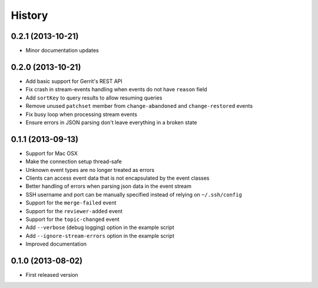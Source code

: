 .. :changelog:

History
-------

0.2.1 (2013-10-21)
++++++++++++++++++

- Minor documentation updates

0.2.0 (2013-10-21)
++++++++++++++++++

- Add basic support for Gerrit's REST API
- Fix crash in stream-events handling when events do not have ``reason`` field
- Add ``sortKey`` to query results to allow resuming queries
- Remove unused ``patchset`` member from ``change-abandoned`` and ``change-restored`` events
- Fix busy loop when processing stream events
- Ensure errors in JSON parsing don't leave everything in a broken state

0.1.1 (2013-09-13)
++++++++++++++++++

- Support for Mac OSX
- Make the connection setup thread-safe
- Unknown event types are no longer treated as errors
- Clients can access event data that is not encapsulated by the event classes
- Better handling of errors when parsing json data in the event stream
- SSH username and port can be manually specified instead of relying on ``~/.ssh/config``
- Support for the ``merge-failed`` event
- Support for the ``reviewer-added`` event
- Support for the ``topic-changed`` event
- Add ``--verbose`` (debug logging) option in the example script
- Add ``--ignore-stream-errors`` option in the example script
- Improved documentation

0.1.0 (2013-08-02)
++++++++++++++++++

- First released version
